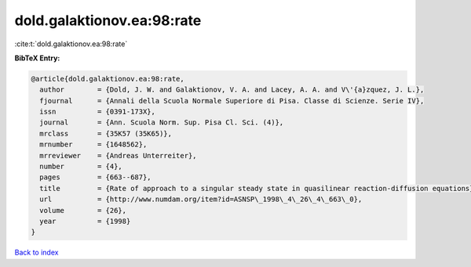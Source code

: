 dold.galaktionov.ea:98:rate
===========================

:cite:t:`dold.galaktionov.ea:98:rate`

**BibTeX Entry:**

.. code-block:: bibtex

   @article{dold.galaktionov.ea:98:rate,
     author        = {Dold, J. W. and Galaktionov, V. A. and Lacey, A. A. and V\'{a}zquez, J. L.},
     fjournal      = {Annali della Scuola Normale Superiore di Pisa. Classe di Scienze. Serie IV},
     issn          = {0391-173X},
     journal       = {Ann. Scuola Norm. Sup. Pisa Cl. Sci. (4)},
     mrclass       = {35K57 (35K65)},
     mrnumber      = {1648562},
     mrreviewer    = {Andreas Unterreiter},
     number        = {4},
     pages         = {663--687},
     title         = {Rate of approach to a singular steady state in quasilinear reaction-diffusion equations},
     url           = {http://www.numdam.org/item?id=ASNSP\_1998\_4\_26\_4\_663\_0},
     volume        = {26},
     year          = {1998}
   }

`Back to index <../By-Cite-Keys.html>`_
